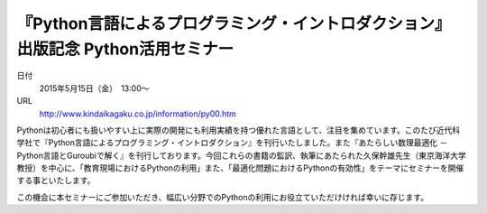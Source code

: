 .. article::
   :date: 2015/04/14 13:34

『Python言語によるプログラミング・イントロダクション』 出版記念 Python活用セミナー
=====================================================================================


日付
    2015年5月15日（金）　13:00～
URL
    http://www.kindaikagaku.co.jp/information/py00.htm

Pythonは初心者にも扱いやすい上に実際の開発にも利用実績を持つ優れた言語として、注目を集めています。このたび近代科学社で『Python言語によるプログラミング・イントロダクション』を刊行いたしました。また『あたらしい数理最適化 －Python言語とGuroubiで解く』を刊行しております。今回これらの書籍の監訳、執筆にあたられた久保幹雄先生（東京海洋大学 教授）を中心に、「教育現場におけるPythonの利用」また、「最適化問題におけるPythonの有効性」をテーマにセミナーを開催する事といたします。

この機会に本セミナーにご参加いただき、幅広い分野でのPythonの利用にお役立ていただけければ幸いに存じます。

